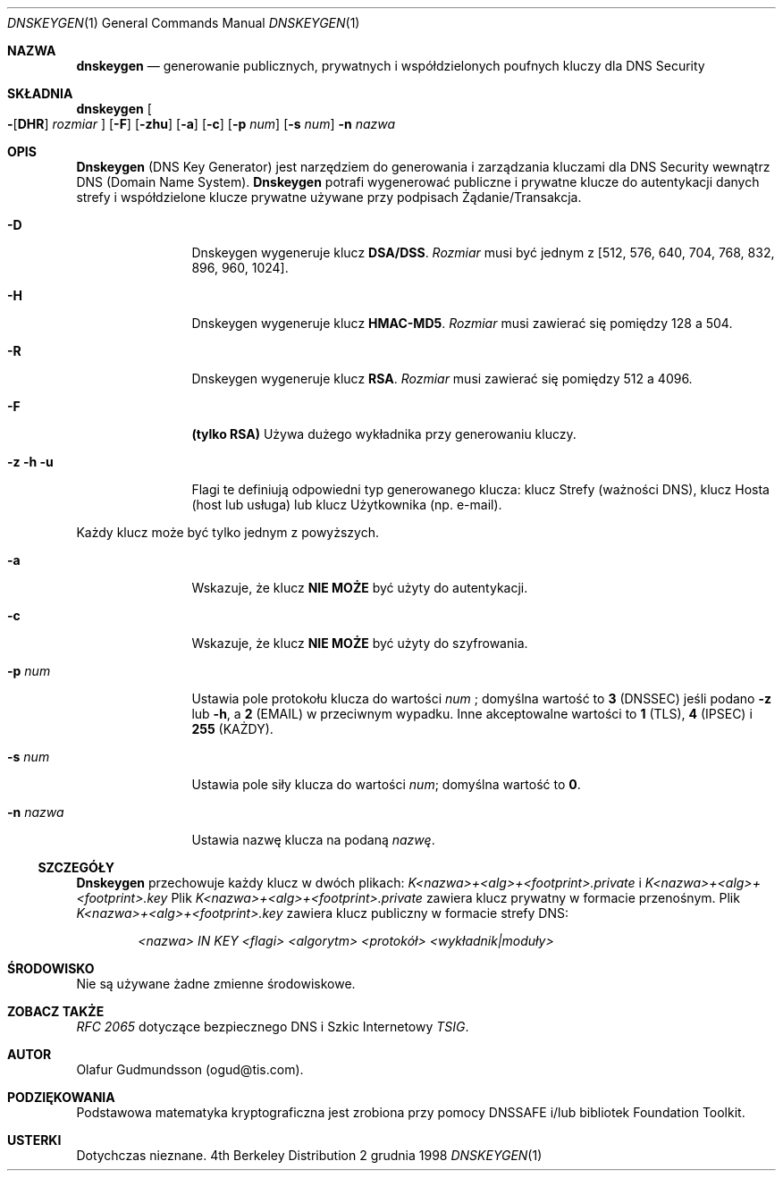 .\" Copyright (c) 1996,1999 by Internet Software Consortium
.\"
.\" Permission to use, copy, modify, and distribute this software for any
.\" purpose with or without fee is hereby granted, provided that the above
.\" copyright notice and this permission notice appear in all copies.
.\"
.\" THE SOFTWARE IS PROVIDED "AS IS" AND INTERNET SOFTWARE CONSORTIUM DISCLAIMS
.\" ALL WARRANTIES WITH REGARD TO THIS SOFTWARE INCLUDING ALL IMPLIED WARRANTIES
.\" OF MERCHANTABILITY AND FITNESS. IN NO EVENT SHALL INTERNET SOFTWARE
.\" CONSORTIUM BE LIABLE FOR ANY SPECIAL, DIRECT, INDIRECT, OR CONSEQUENTIAL
.\" DAMAGES OR ANY DAMAGES WHATSOEVER RESULTING FROM LOSS OF USE, DATA OR
.\" PROFITS, WHETHER IN AN ACTION OF CONTRACT, NEGLIGENCE OR OTHER TORTIOUS
.\" ACTION, ARISING OUT OF OR IN CONNECTION WITH THE USE OR PERFORMANCE OF THIS
.\" SOFTWARE.
.\"
.\" Translation by Paweł Wilk <siewca@dione.ids.pl>
.\" {PTM/PW/0.1/10-02-2000/"generowanie publicznych, prywatnych, i współdzielonych poufnych kluczy dla DNS Security"}
.\"
.\" $Id: dnskeygen.1,v 1.4 2005/10/16 22:33:28 robert Exp $
.\"
.Dd 2 grudnia  1998
.Dt DNSKEYGEN 1
.Os BSD 4
.Sh NAZWA
.Nm dnskeygen 
.Nd generowanie publicznych, prywatnych i współdzielonych poufnych kluczy dla DNS Security
.Sh SKŁADNIA
.Nm dnskeygen
.Oo
.Fl Op Cm DHR
.Ar rozmiar
.Oc
.Op Fl F
.Op Fl Cm zhu
.Op Fl Cm a
.Op Fl Cm c
.Op Fl Cm p Ar num
.Op Fl Cm s Ar num
.Fl n Ar nazwa
.Sh OPIS
.Ic Dnskeygen
(DNS Key Generator) jest narzędziem do generowania i zarządzania kluczami dla DNS Security
wewnątrz DNS (Domain Name System).
.Nm Dnskeygen
potrafi wygenerować publiczne i prywatne klucze do autentykacji
danych strefy i współdzielone klucze prywatne używane przy
podpisach Żądanie/Transakcja.
.Bl -tag -width Fl
.It Fl D
Dnskeygen wygeneruje klucz
.Ic DSA/DSS .
.Ar Rozmiar
musi być jednym z [512, 576, 640, 704, 768, 832, 896, 960, 1024].
.It Fl H
Dnskeygen wygeneruje klucz
.Ic HMAC-MD5 .
.Ar Rozmiar
musi zawierać się pomiędzy 128 a 504.
.It Fl R
Dnskeygen wygeneruje klucz
.Ic RSA .
.Ar Rozmiar
musi zawierać się pomiędzy 512 a 4096.
.It Fl F
.Ic (tylko RSA)
Używa dużego wykładnika przy generowaniu kluczy.
.It Fl z Fl h Fl u
Flagi te definiują odpowiedni typ generowanego klucza: klucz Strefy (ważności DNS),
klucz Hosta (host lub usługa) lub klucz Użytkownika (np. e-mail).
.El
.Pp
Każdy klucz może być tylko jednym z powyższych.
.Bl -tag -width Fl
.It Fl a 
Wskazuje, że klucz
.Ic NIE MOŻE
być użyty do autentykacji.
.It Fl c 
Wskazuje, że klucz
.Ic NIE MOŻE
być użyty do szyfrowania.
.It Fl p Ar num
Ustawia pole protokołu klucza do wartości
.Ar num
; domyślna wartość to
.Ic 3
(DNSSEC) jeśli podano
.Fl z
lub
.Fl h ,
a
.Ic 2
(EMAIL) w przeciwnym wypadku.  Inne akceptowalne wartości to
.Ic 1
(TLS),
.Ic 4
(IPSEC) i
.Ic 255
(KAŻDY).
.It Fl s Ar num
Ustawia pole siły klucza do wartości
.Ar num ;
domyślna wartość to
.Sy 0 .
.It Fl n Ar nazwa
Ustawia nazwę klucza na podaną
.Ar nazwę .
.El
.Ss SZCZEGÓŁY
.Ic Dnskeygen
przechowuje każdy klucz w dwóch plikach:
.Pa K<nazwa>+<alg>+<footprint>.private
i 
.Pa K<nazwa>+<alg>+<footprint>.key
Plik 
.Pa K<nazwa>+<alg>+<footprint>.private
zawiera klucz prywatny w formacie przenośnym.  Plik
.Pa K<nazwa>+<alg>+<footprint>.key
zawiera klucz publiczny w formacie strefy DNS:
.Pp
.D1 Ar <nazwa> IN KEY <flagi> <algorytm> <protokół> <wykładnik|moduły>
.Pp
.Sh ŚRODOWISKO
Nie są używane żadne zmienne środowiskowe.
.Sh ZOBACZ TAKŻE
.Em RFC 2065
dotyczące bezpiecznego DNS i
Szkic Internetowy
.Em TSIG .
.Sh AUTOR
Olafur Gudmundsson (ogud@tis.com).
.Sh PODZIĘKOWANIA
Podstawowa matematyka kryptograficzna jest zrobiona przy pomocy DNSSAFE i/lub bibliotek Foundation
Toolkit.
.Sh USTERKI
Dotychczas nieznane.
